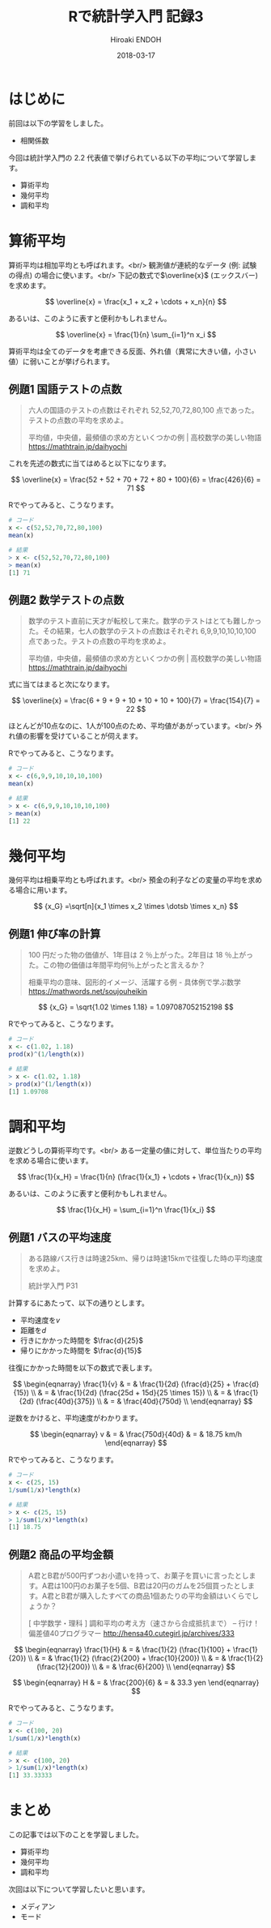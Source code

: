 #+TITLE: Rで統計学入門 記録3
#+AUTHOR: Hiroaki ENDOH
#+DATE: 2018-03-17
#+DRAFT: false
#+TAGS: 統計学 R

* はじめに

前回は以下の学習をしました。

- 相関係数

今回は統計学入門の 2.2 代表値で挙げられている以下の平均について学習します。

- 算術平均
- 幾何平均
- 調和平均

* 算術平均

算術平均は相加平均とも呼ばれます。<br/>
観測値が連続的なデータ (例: 試験の得点) の場合に使います。<br/>
下記の数式で\(\overline{x}\) (エックスバー) を求めます。

\[
  \overline{x} = \frac{x_1 + x_2 + \cdots + x_n}{n}
\]

あるいは、このように表すと便利かもしれません。

\[
  \overline{x} = \frac{1}{n} \sum_{i=1}^n x_i
\]

算術平均は全てのデータを考慮できる反面、外れ値（異常に大きい値，小さい値）に弱いことが挙げられます。

** 例題1 国語テストの点数

#+BEGIN_QUOTE
六人の国語のテストの点数はそれぞれ 52,52,70,72,80,100 点であった。テストの点数の平均を求めよ。

平均値，中央値，最頻値の求め方といくつかの例 | 高校数学の美しい物語
https://mathtrain.jp/daihyochi
#+END_QUOTE

これを先述の数式に当てはめると以下になります。

\[
  \overline{x} = \frac{52 + 52 + 70 + 72 + 80 + 100}{6} = \frac{426}{6} = 71  
\]

Rでやってみると、こうなります。

#+BEGIN_SRC r
# コード
x <- c(52,52,70,72,80,100)
mean(x)

# 結果
> x <- c(52,52,70,72,80,100)
> mean(x)
[1] 71
#+END_SRC

** 例題2 数学テストの点数

#+BEGIN_QUOTE
数学のテスト直前に天才が転校して来た。数学のテストはとても難しかった。その結果，七人の数学のテストの点数はそれぞれ 6,9,9,10,10,10,100 点であった。テストの点数の平均を求めよ。

平均値，中央値，最頻値の求め方といくつかの例 | 高校数学の美しい物語
https://mathtrain.jp/daihyochi
#+END_QUOTE

式に当てはまると次になります。

\[
  \overline{x} = \frac{6 + 9 + 9 + 10 + 10 + 10 + 100}{7} = \frac{154}{7} = 22  
\]

ほとんどが10点なのに、1人が100点のため、平均値があがっています。<br/>
外れ値の影響を受けていることが伺えます。

Rでやってみると、こうなります。

#+BEGIN_SRC r
# コード
x <- c(6,9,9,10,10,10,100)
mean(x)

# 結果
> x <- c(6,9,9,10,10,10,100)
> mean(x)
[1] 22
#+END_SRC

* 幾何平均

幾何平均は相乗平均とも呼ばれます。<br/>
預金の利子などの変量の平均を求める場合に用います。

\[
  {x_G} =\sqrt[n]{x_1 \times x_2 \times \dotsb \times x_n}
\]

** 例題1 伸び率の計算

#+BEGIN_QUOTE
100 円だった物の価値が、1年目は 2 ％上がった。2年目は 18 ％上がった。この物の価値は年間平均何％上がったと言えるか？

相乗平均の意味、図形的イメージ、活躍する例 - 具体例で学ぶ数学
https://mathwords.net/soujouheikin
#+END_QUOTE

\[
  {x_G} = \sqrt{1.02 \times 1.18} = 1.097087052152198
\]

Rでやってみると、こうなります。

#+BEGIN_SRC r
# コード
x <- c(1.02, 1.18)
prod(x)^(1/length(x))

# 結果
> x <- c(1.02, 1.18)
> prod(x)^(1/length(x))
[1] 1.09708
#+END_SRC

* 調和平均

逆数どうしの算術平均です。<br/>
ある一定量の値に対して、単位当たりの平均を求める場合に使います。

\[
  \frac{1}{x_H} = \frac{1}{n} (\frac{1}{x_1} + \cdots + \frac{1}{x_n})
\]

あるいは、このように表すと便利かもしれません。

\[
  \frac{1}{x_H} = \sum_{i=1}^n \frac{1}{x_i}
\]

** 例題1 バスの平均速度

#+BEGIN_QUOTE
ある路線バス行きは時速25km、帰りは時速15kmで往復した時の平均速度を求めよ。

統計学入門 P31
#+END_QUOTE

計算するにあたって、以下の通りとします。

- 平均速度を\(v\)
- 距離を\(d\)
- 行きにかかった時間を \(\frac{d}{25}\)
- 帰りにかかった時間を \(\frac{d}{15}\)

往復にかかった時間を以下の数式で表します。

\[
\begin{eqnarray}
  \frac{1}{v} 
  & = & \frac{1}{2d} (\frac{d}{25} + \frac{d}{15}) \\
  & = & \frac{1}{2d} (\frac{25d + 15d}{25 \times 15}) \\
  & = & \frac{1}{2d} (\frac{40d}{375}) \\
  & = & \frac{40d}{750d} \\
\end{eqnarray}
\]

逆数をかけると、平均速度がわかります。

\[
\begin{eqnarray}
  v 
  & = & \frac{750d}{40d}
  & = & 18.75 km/h
\end{eqnarray}
\]

Rでやってみると、こうなります。

#+BEGIN_SRC r
# コード
x <- c(25, 15)
1/sum(1/x)*length(x)

# 結果
> x <- c(25, 15)
> 1/sum(1/x)*length(x)
[1] 18.75
#+END_SRC

** 例題2 商品の平均金額

#+BEGIN_QUOTE
A君とB君が500円ずつお小遣いを持って、お菓子を買いに言ったとします。A君は100円のお菓子を5個、B君は20円のガムを25個買ったとします。A君とB君が購入したすべての商品1個あたりの平均金額はいくらでしょうか？

[ 中学数学・理科 ] 調和平均の考え方（速さから合成抵抗まで） – 行け！偏差値40プログラマー
http://hensa40.cutegirl.jp/archives/333
#+END_QUOTE

\[
\begin{eqnarray}
  \frac{1}{H} 
  & = & \frac{1}{2} (\frac{1}{100} + \frac{1}{20}) \\
  & = & \frac{1}{2} (\frac{2}{200} + \frac{10}{200}) \\
  & = & \frac{1}{2} (\frac{12}{200}) \\
  & = & \frac{6}{200} \\
\end{eqnarray}
\]

\[
\begin{eqnarray}
  H
  & = & \frac{200}{6}
  & = & 33.3 yen
\end{eqnarray}
\]

Rでやってみると、こうなります。

#+BEGIN_SRC r
# コード
x <- c(100, 20)
1/sum(1/x)*length(x)

# 結果
> x <- c(100, 20)
> 1/sum(1/x)*length(x)
[1] 33.33333
#+END_SRC
* まとめ

この記事では以下のことを学習しました。

- 算術平均
- 幾何平均
- 調和平均

次回は以下について学習したいと思います。

- メディアン
- モード
